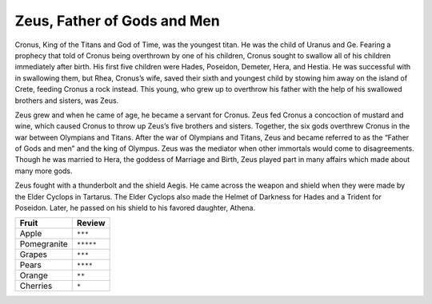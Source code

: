 Zeus, Father of Gods and Men
============================

Cronus, King of the Titans and God of Time, was the youngest titan. He was the child of Uranus and Ge. Fearing a prophecy that told of Cronus being overthrown by one of his children, Cronus sought to swallow all of his children immediately after birth. His first five children were Hades, Poseidon, Demeter, Hera, and Hestia. He was successful with in swallowing them, but Rhea, Cronus’s wife, saved their sixth and youngest child by stowing him away on the island of Crete, feeding Cronus a rock instead. This young, who grew up to overthrow his father with the help of his swallowed brothers and sisters, was Zeus. 

Zeus grew and when he came of age, he became a servant for Cronus. Zeus fed Cronus a concoction of mustard and wine, which caused Cronus to throw up Zeus’s five brothers and sisters. Together, the six gods overthrew Cronus in the war between Olympians and Titans.
After the war of Olympians and Titans, Zeus and became referred to as the “Father of Gods and men” and the king of Olympus. Zeus was the mediator when other immortals would come to disagreements. Though he was married to Hera, the goddess of Marriage and Birth, Zeus played part in many affairs which made about many more gods.

Zeus fought with a thunderbolt and the shield Aegis. He came across the weapon and shield when they were made by the Elder Cyclops in Tartarus. The Elder Cyclops also made the Helmet of Darkness for Hades and a Trident for Poseidon. Later, he passed on his shield to his favored daughter, Athena.

============ =================
Fruit        Review
============ =================
Apple            ``***``
Pomegranite  ``*****``
Grapes       ``***``
Pears        ``****``
Orange       ``**``
Cherries     ``*``
============ =================